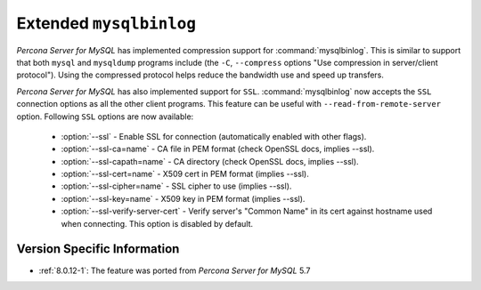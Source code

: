 .. _extended_mysqlbinlog:

========================
Extended ``mysqlbinlog``
========================

*Percona Server for MySQL* has implemented compression support for
:command:`mysqlbinlog`. This is similar to support that both ``mysql`` and
``mysqldump`` programs include (the ``-C``, ``--compress`` options "Use
compression in server/client protocol"). Using the compressed protocol helps
reduce the bandwidth use and speed up transfers. 

*Percona Server for MySQL* has also implemented support for ``SSL``.
:command:`mysqlbinlog` now accepts the ``SSL`` connection options as all the
other client programs. This feature can be useful with
``--read-from-remote-server`` option. Following ``SSL`` options are now
available:

 * :option:`--ssl` - Enable SSL for connection (automatically enabled with
   other flags).
 * :option:`--ssl-ca=name` - CA file in PEM format (check OpenSSL docs,
   implies --ssl).
 * :option:`--ssl-capath=name` - CA directory (check OpenSSL docs, implies
   --ssl).
 * :option:`--ssl-cert=name` - X509 cert in PEM format (implies --ssl).
 * :option:`--ssl-cipher=name` - SSL cipher to use (implies --ssl).
 * :option:`--ssl-key=name` - X509 key in PEM format (implies --ssl).
 * :option:`--ssl-verify-server-cert` - Verify server's "Common Name" in its
   cert against hostname used when connecting. This option is disabled by
   default.

Version Specific Information
============================

* :ref:`8.0.12-1`: The feature was ported from *Percona Server for MySQL* 5.7

